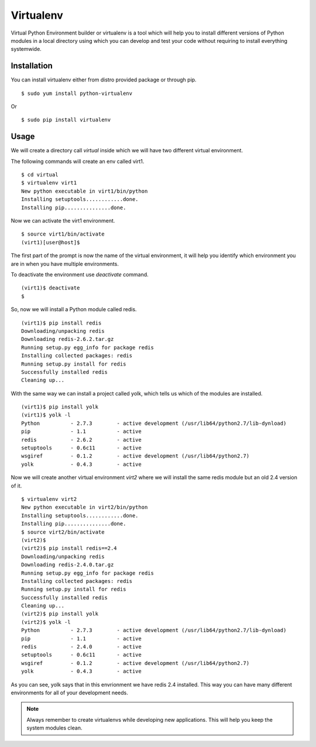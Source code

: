 

==========
Virtualenv
==========

Virtual Python Environment builder or virtualenv is a tool which will help you to install different versions of Python modules in a local directory using which you can develop and test your code without requiring to install everything systemwide.

Installation
============

You can install virtualenv either from distro provided package or through pip.

::

    $ sudo yum install python-virtualenv

Or

::

    $ sudo pip install virtualenv

Usage
=====

We will create a directory call *virtual* inside which we will have two different virtual environment.

The following commands will create an env called virt1.

::

    $ cd virtual
    $ virtualenv virt1
    New python executable in virt1/bin/python
    Installing setuptools............done.
    Installing pip...............done.

Now we can activate the virt1 environment.

::

    $ source virt1/bin/activate
    (virt1)[user@host]$

The first part of the prompt is now the name of the virtual environment, it will help you identify which environment you are in when you have multiple environments.

To deactivate the environment use *deactivate* command.

::

    (virt1)$ deactivate
    $

So, now we will install a Python module called redis.

::

    (virt1)$ pip install redis
    Downloading/unpacking redis
    Downloading redis-2.6.2.tar.gz
    Running setup.py egg_info for package redis
    Installing collected packages: redis
    Running setup.py install for redis
    Successfully installed redis
    Cleaning up...

With the same way we can install a project called yolk, which tells us which of the modules are installed.

::

    (virt1)$ pip install yolk
    (virt1)$ yolk -l
    Python          - 2.7.3        - active development (/usr/lib64/python2.7/lib-dynload)
    pip             - 1.1          - active
    redis           - 2.6.2        - active
    setuptools      - 0.6c11       - active
    wsgiref         - 0.1.2        - active development (/usr/lib64/python2.7)
    yolk            - 0.4.3        - active

Now we will create another virtual environment *virt2* where we will install the same redis module but an old 2.4 version of it.

::

    $ virtualenv virt2
    New python executable in virt2/bin/python
    Installing setuptools............done.
    Installing pip...............done.
    $ source virt2/bin/activate
    (virt2)$
    (virt2)$ pip install redis==2.4
    Downloading/unpacking redis
    Downloading redis-2.4.0.tar.gz
    Running setup.py egg_info for package redis
    Installing collected packages: redis
    Running setup.py install for redis
    Successfully installed redis
    Cleaning up...
    (virt2)$ pip install yolk
    (virt2)$ yolk -l
    Python          - 2.7.3        - active development (/usr/lib64/python2.7/lib-dynload)
    pip             - 1.1          - active
    redis           - 2.4.0        - active
    setuptools      - 0.6c11       - active
    wsgiref         - 0.1.2        - active development (/usr/lib64/python2.7)
    yolk            - 0.4.3        - active

As you can see, yolk says that in this envrionment we have redis 2.4 installed. This way you can have many different environments for all of your development needs.

.. note:: Always remember to create virtualenvs while developing new applications. This will help you keep the system modules clean.


